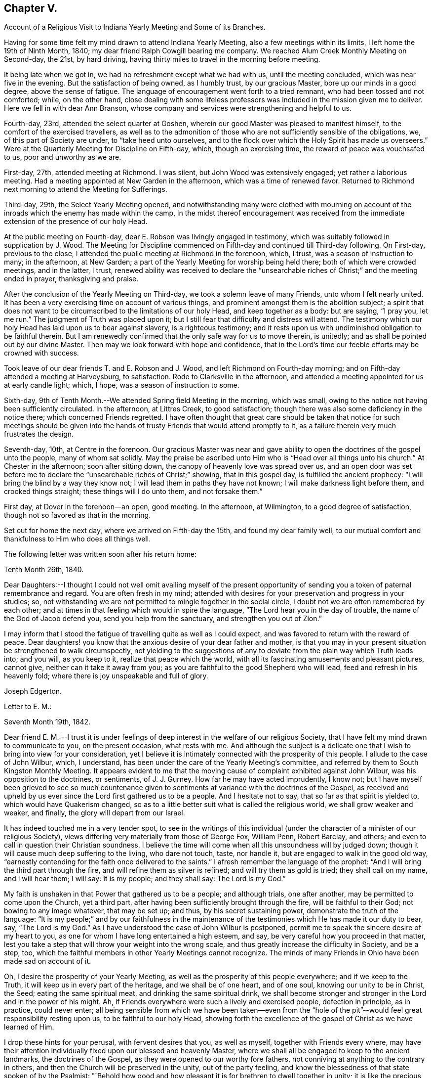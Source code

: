 == Chapter V.

Account of a Religious Visit to Indiana Yearly Meeting and Some of its Branches.

Having for some time felt my mind drawn to attend Indiana Yearly Meeting,
also a few meetings within its limits, I left home the 19th of Ninth Month, 1840;
my dear friend Ralph Cowgill bearing me company.
We reached Alum Creek Monthly Meeting on Second-day, the 21st, by hard driving,
having thirty miles to travel in the morning before meeting.

It being late when we got in, we had no refreshment except what we had with us,
until the meeting concluded, which was near five in the evening.
But the satisfaction of being owned, as I humbly trust, by our gracious Master,
bore up our minds in a good degree, above the sense of fatigue.
The language of encouragement went forth to a tried remnant,
who had been tossed and not comforted; while, on the other hand,
close dealing with some lifeless professors was
included in the mission given me to deliver.
Here we fell in with dear Ann Branson,
whose company and services were strengthening and helpful to us.

Fourth-day, 23rd, attended the select quarter at Goshen,
wherein our good Master was pleased to manifest himself,
to the comfort of the exercised travellers,
as well as to the admonition of those who are
not sufficiently sensible of the obligations,
we, of this part of Society are under, to "`take heed unto ourselves,
and to the flock over which the Holy Spirit has made us overseers.`"
Were at the Quarterly Meeting for Discipline on Fifth-day, which,
though an exercising time, the reward of peace was vouchsafed to us,
poor and unworthy as we are.

First-day, 27th, attended meeting at Richmond.
I was silent, but John Wood was extensively engaged; yet rather a laborious meeting.
Had a meeting appointed at New Garden in the afternoon, which was a time of renewed favor.
Returned to Richmond next morning to attend the Meeting for Sufferings.

Third-day, 29th, the Select Yearly Meeting opened,
and notwithstanding many were clothed with mourning on account
of the inroads which the enemy has made within the camp,
in the midst thereof encouragement was received from the
immediate extension of the presence of our holy Head.

At the public meeting on Fourth-day, dear E. Robson was livingly engaged in testimony,
which was suitably followed in supplication by J. Wood.
The Meeting for Discipline commenced on Fifth-day and continued till Third-day following.
On First-day, previous to the close,
I attended the public meeting at Richmond in the forenoon, which, I trust,
was a season of instruction to many; in the afternoon, at New Garden;
a part of the Yearly Meeting for worship being held there;
both of which were crowded meetings, and in the latter, I trust,
renewed ability was received to declare the "`unsearchable
riches of Christ;`" and the meeting ended in prayer,
thanksgiving and praise.

After the conclusion of the Yearly Meeting on Third-day,
we took a solemn leave of many Friends, unto whom I felt nearly united.
It has been a very exercising time on account of various things,
and prominent amongst them is the abolition subject;
a spirit that does not want to be circumscribed to the limitations of our holy Head,
and keep together as a body: but are saying, "`I pray you, let me run.`"
The judgment of Truth was placed upon it;
but I still fear that difficulty and distress will attend.
The testimony which our holy Head has laid upon us to bear against slavery,
is a righteous testimony;
and it rests upon us with undiminished obligation to be faithful therein.
But I am renewedly confirmed that the only safe way for us to move therein, is unitedly;
and as shall be pointed out by our divine Master.
Then may we look forward with hope and confidence,
that in the Lord's time our feeble efforts may be crowned with success.

Took leave of our dear friends T. and E. Robson and J. Wood,
and left Richmond on Fourth-day morning;
and on Fifth-day attended a meeting at Harveysburg, to satisfaction.
Rode to Clarksville in the afternoon,
and attended a meeting appointed for us at early candle light; which, I hope,
was a season of instruction to some.

Sixth-day, 9th of Tenth Month.--We attended Spring field Meeting in the morning,
which was small, owing to the notice not having been sufficiently circulated.
In the afternoon, at Littres Creek, to good satisfaction;
though there was also some deficiency in the notice there;
which concerned Friends regretted.
I have often thought that great care should be taken that notice for such meetings
should be given into the hands of trusty Friends that would attend promptly to it,
as a failure therein very much frustrates the design.

Seventh-day, 10th, at Centre in the forenoon.
Our gracious Master was near and gave ability to
open the doctrines of the gospel unto the people,
many of whom sat solidly.
May the praise be ascribed unto Him who is "`Head over all things unto his church.`"
At Chester in the afternoon; soon after sitting down,
the canopy of heavenly love was spread over us,
and an open door was set before me to declare
the "`unsearchable riches of Christ;`" showing,
that in this gospel day, is fulfilled the ancient prophecy:
"`I will bring the blind by a way they know not;
I will lead them in paths they have not known; I will make darkness light before them,
and crooked things straight; these things will I do unto them, and not forsake them.`"

First day, at Dover in the forenoon--an open, good meeting.
In the afternoon, at Wilmington, to a good degree of satisfaction,
though not so favored as that in the morning.

Set out for home the next day, where we arrived on Fifth-day the 15th,
and found my dear family well,
to our mutual comfort and thankfulness to Him who does all things well.

The following letter was written soon after his return home:

Tenth Month 26th, 1840.

Dear Daughters:--I thought I could not well omit availing myself of the present
opportunity of sending you a token of paternal remembrance and regard.
You are often fresh in my mind;
attended with desires for your preservation and progress in your studies; so,
not withstanding we are not permitted to mingle together in the social circle,
I doubt not we are often remembered by each other;
and at times in that feeling which would in spire the language,
"`The Lord hear you in the day of trouble, the name of the God of Jacob defend you,
send you help from the sanctuary, and strengthen you out of Zion.`"

I may inform that I stood the fatigue of travelling quite as well as I could expect,
and was favored to return with the reward of peace.
Dear daughters! you know that the anxious desire of your dear father and mother,
is that you may in your present situation be strengthened to walk circumspectly,
not yielding to the suggestions of any to deviate from
the plain way which Truth leads into;
and you will, as you keep to it, realize that peace which the world,
with all its fascinating amusements and pleasant pictures, cannot give,
neither can it take it away from you;
as you are faithful to the good Shepherd who will lead,
feed and refresh in his heavenly fold; where there is joy unspeakable and full of glory.

Joseph Edgerton.

Letter to E. M.:

Seventh Month 19th, 1842.

Dear friend E. M.:--I trust it is under feelings of
deep interest in the welfare of our religious Society,
that I have felt my mind drawn to communicate to you, on the present occasion,
what rests with me.
And although the subject is a delicate one that
I wish to bring into view for your consideration,
yet I believe it is intimately connected with the prosperity of this people.
I allude to the case of John Wilbur, which, I understand,
has been under the care of the Yearly Meeting's committee,
and referred by them to South Kingston Monthly Meeting.
It appears evident to me that the moving cause
of complaint exhibited against John Wilbur,
was his opposition to the doctrines, or sentiments, of J. J. Gurney.
How far he may have acted imprudently, I know not;
but I have myself been grieved to see so much countenance given to
sentiments at variance with the doctrines of the Gospel,
as received and upheld by us ever since the Lord first gathered us to be a people.
And I hesitate not to say, that so far as that spirit is yielded to,
which would have Quakerism changed,
so as to a little better suit what is called the religious world,
we shall grow weaker and weaker, and finally, the glory will depart from our Israel.

It has indeed touched me in a very tender spot,
to see in the writings of this individual (under the
character of a minister of our religious Society),
views differing very materially from those of George Fox, William Penn, Robert Barclay,
and others; and even to call in question their Christian soundness.
I believe the time will come when all this unsoundness will by judged down;
though it will cause much deep suffering to the living, who dare not touch, taste,
nor handle it, but are engaged to walk in the good old way,
"`earnestly contending for the faith once delivered to the saints.`"
I afresh remember the language of the prophet:
"`And I will bring the third part through the fire,
and will refine them as silver is refined; and will try them as gold is tried;
they shall call on my name, and I will hear them; I will say: It is my people;
and they shall say: The Lord is my God.`"

My faith is unshaken in that Power that gathered us to be a people; and although trials,
one after another, may be permitted to come upon the Church, yet a third part,
after having been sufficiently brought through the fire, will be faithful to their God;
not bowing to any image whatever, that may be set up; and thus,
by his secret sustaining power, demonstrate the truth of the language:
"`It is my people;`" and by our faithfulness in the maintenance of
the testimonies which He has made it our duty to bear,
say, "`The Lord is my God.`"
As I have understood the case of John Wilbur is postponed,
permit me to speak the sincere desire of my heart to you,
as one for whom I have long entertained a high esteem, and say,
be very careful how you proceed in that matter,
lest you take a step that will throw your weight into the wrong scale,
and thus greatly increase the difficulty in Society, and be a step, too,
which the faithful members in other Yearly Meetings cannot recognize.
The minds of many Friends in Ohio have been made sad on account of it.

Oh, I desire the prosperity of your Yearly Meeting,
as well as the prosperity of this people everywhere; and if we keep to the Truth,
it will keep us in every part of the heritage, and we shall be of one heart,
and of one soul, knowing our unity to be in Christ, the Seed;
eating the same spiritual meat, and drinking the same spiritual drink,
we shall become stronger and stronger in the Lord and in the power of his might.
Ah, if Friends everywhere were such a lively and exercised people,
defection in principle, as in practice, could never enter;
all being sensible from which we have been taken--even from the "`hole of
the pit`"--would feel great responsibility resting upon us,
to be faithful to our holy Head,
showing forth the excellence of the gospel of Christ as we have learned of Him.

I drop these hints for your perusal, with fervent desires that you, as well as myself,
together with Friends every where,
may have their attention individually fixed upon our blessed and heavenly Master,
where we shall all be engaged to keep to the ancient landmarks,
the doctrines of the Gospel, as they were opened to our worthy fore fathers,
not conniving at anything to the contrary in others,
and then the Church will be preserved in the unity, out of the party feeling,
and know the blessedness of that state spoken of by the Psalmist:
"`Behold how good and how pleasant it is for brethren to dwell together in unity;
it is like the precious ointment upon the head, that ran down upon the beard,
that went down to the skirts of his garments; as the dew of Hermon,
and as the dew that descended upon the mountains of Zion;
for there the Lord commanded the blessing, even life forevermore.

Joseph Edgerton.

